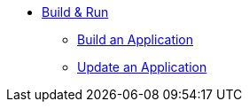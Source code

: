 * xref:build-run:sca-user-flows.adoc[Build & Run]
** xref:build-run:build-application.adoc[Build an Application]
** xref:build-run:update-application-version.adoc[Update an Application]

